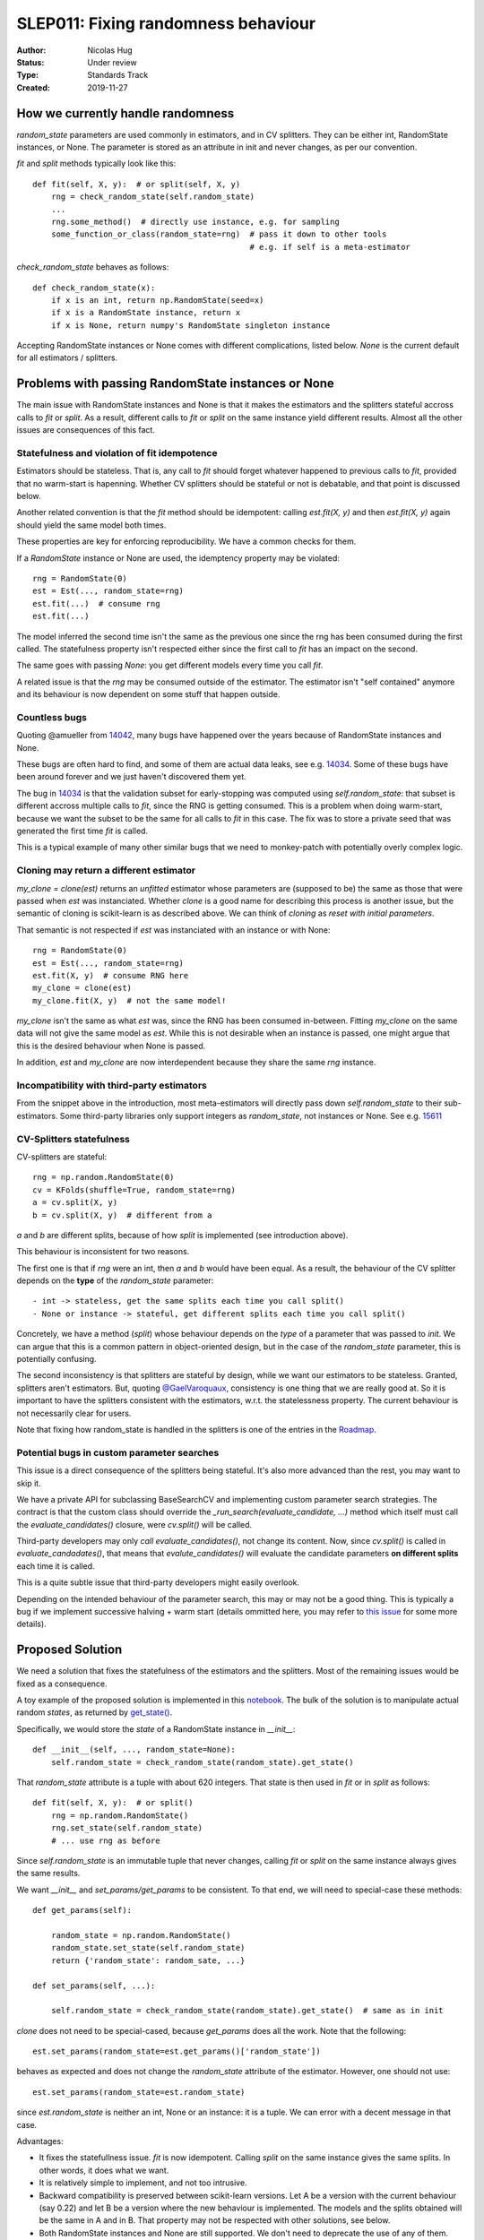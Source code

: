.. _slep_011:

====================================
SLEP011: Fixing randomness behaviour
====================================

:Author: Nicolas Hug
:Status: Under review
:Type: Standards Track
:Created: 2019-11-27

How we currently handle randomness
==================================

`random_state` parameters are used commonly in estimators, and in CV
splitters. They can be either int, RandomState instances, or None. The
parameter is stored as an attribute in init and never changes, as per our
convention.

`fit` and `split` methods typically look like this::

    def fit(self, X, y):  # or split(self, X, y)
        rng = check_random_state(self.random_state)
        ...
        rng.some_method()  # directly use instance, e.g. for sampling
        some_function_or_class(random_state=rng)  # pass it down to other tools
                                                  # e.g. if self is a meta-estimator

`check_random_state` behaves as follows::

    def check_random_state(x):
        if x is an int, return np.RandomState(seed=x)
        if x is a RandomState instance, return x
        if x is None, return numpy's RandomState singleton instance

Accepting RandomState instances or None comes with different complications,
listed below. `None` is the current default for all estimators / splitters.

Problems with passing RandomState instances or None
===================================================

The main issue with RandomState instances and None is that it makes the
estimators and the splitters stateful accross calls to `fit` or `split`. As
a result, different calls to `fit` or `split` on the same instance yield
different results. Almost all the other issues are consequences of this
fact.

Statefulness and violation of fit idempotence
~~~~~~~~~~~~~~~~~~~~~~~~~~~~~~~~~~~~~~~~~~~~~

Estimators should be stateless. That is, any call to `fit` should forget
whatever happened to previous calls to `fit`, provided that no warm-start is
hapenning. Whether CV splitters should be stateful or not is debatable, and
that point is discussed below.

Another related convention is that the `fit` method should be idempotent:
calling `est.fit(X, y)` and then `est.fit(X, y)` again should yield the same
model both times.

These properties are key for enforcing reproducibility. We have a common
checks for them.

If a `RandomState` instance or None are used, the idemptency property may be
violated::

    rng = RandomState(0)
    est = Est(..., random_state=rng)
    est.fit(...)  # consume rng
    est.fit(...)

The model inferred the second time isn't the same as the previous one since
the rng has been consumed during the first called. The statefulness property
isn't respected either since the first call to `fit` has an impact on the
second.

The same goes with passing `None`: you get different models every time you call
`fit`.

A related issue is that the `rng` may be consumed outside of the estimator.
The estimator isn't "self contained" anymore and its behaviour is now
dependent on some stuff that happen outside.

Countless bugs
~~~~~~~~~~~~~~

Quoting @amueller from `14042
<https://github.com/scikit-learn/scikit-learn/issues/14042>`_, many bugs
have happened over the years because of RandomState instances and None.

These bugs are often hard to find, and some of them are actual data leaks,
see e.g. `14034
<https://github.com/scikit-learn/scikit-learn/issues/14034>`_. Some of these
bugs have been around forever and we just haven't discovered them yet.

The bug in `14034
<https://github.com/scikit-learn/scikit-learn/issues/14034>`_ is that the
validation subset for early-stopping was computed using `self.random_state`:
that subset is different accross multiple calls to `fit`, since the RNG is
getting consumed. This is a problem when doing warm-start, because we want
the subset to be the same for all calls to `fit` in this case. The fix was
to store a private seed that was generated the first time `fit` is called.

This is a typical example of many other similar bugs that we need to
monkey-patch with potentially overly complex logic.

Cloning may return a different estimator
~~~~~~~~~~~~~~~~~~~~~~~~~~~~~~~~~~~~~~~~

`my_clone = clone(est)` returns an *unfitted* estimator whose parameters are
(supposed to be) the same as those that were passed when `est` was
instanciated. Whether
*clone* is a good name for describing this process is another issue, but the
semantic of cloning is scikit-learn is as described above. We can think of
*cloning* as *reset with initial parameters*.

That semantic is not respected if `est` was instanciated with an instance or
with None::

    rng = RandomState(0)
    est = Est(..., random_state=rng)
    est.fit(X, y)  # consume RNG here
    my_clone = clone(est)
    my_clone.fit(X, y)  # not the same model!

`my_clone` isn't the same as what `est` was, since the RNG has been consumed
in-between. Fitting `my_clone` on the same data will not give the same model
as `est`. While this is not desirable when an instance is passed, one might
argue that this is the desired behaviour when None is passed.

In addition, `est` and `my_clone` are now interdependent because they share the
same `rng` instance.

Incompatibility with third-party estimators
~~~~~~~~~~~~~~~~~~~~~~~~~~~~~~~~~~~~~~~~~~~~

From the snippet above in the introduction, most meta-estimators will
directly pass down `self.random_state` to their sub-estimators. Some
third-party libraries only support integers as `random_state`, not instances
or None. See e.g. `15611
<https://github.com/scikit-learn/scikit-learn/issues/15611>`_

CV-Splitters statefulness
~~~~~~~~~~~~~~~~~~~~~~~~~

CV-splitters are stateful::

    rng = np.random.RandomState(0)
    cv = KFolds(shuffle=True, random_state=rng)
    a = cv.split(X, y)
    b = cv.split(X, y)  # different from a

`a` and `b` are different splits, because of how `split` is implemented (see
introduction above).

This behaviour is inconsistent for two reasons.

The first one is that if `rng` were an int, then `a` and `b` would have been
equal. As a result, the behaviour of the CV splitter depends on the
**type** of the `random_state` parameter::

- int -> stateless, get the same splits each time you call split()
- None or instance -> stateful, get different splits each time you call split()

Concretely, we have a method (`split`) whose behaviour depends on the *type*
of a parameter that was passed to `init`. We can argue that this is a common
pattern in object-oriented design, but in the case of the `random_state`
parameter, this is potentially confusing.

The second inconsistency is that splitters are stateful by design, while we
want our estimators to be stateless. Granted, splitters aren't estimators.
But, quoting `@GaelVaroquaux
<https://github.com/scikit-learn/scikit-learn/pull/15177#issuecomment-548021786>`_,
consistency is one thing that we are really good at.
So it is important to have the splitters consistent with the estimators,
w.r.t. the statelessness property. The current behaviour is not necessarily
clear for users.

Note that fixing how random_state is handled in the splitters is one of the
entries in the `Roadmap <https://scikit-learn.org/dev/roadmap.html>`_.

Potential bugs in custom parameter searches
~~~~~~~~~~~~~~~~~~~~~~~~~~~~~~~~~~~~~~~~~~~

This issue is a direct consequence of the splitters being stateful. It's also
more advanced than the rest, you may want to skip it.

We have a private API for subclassing BaseSearchCV and implementing custom
parameter search strategies. The contract is that the custom class should
override the `_run_search(evaluate_candidate, ...)` method which itself must
call the `evaluate_candidates()` closure, were `cv.split()` will be called.

Third-party developers may only *call* `evaluate_candidates()`, not change
its content. Now, since `cv.split()` is called in `evaluate_candadates()`,
that means that `evalute_candidates()` will evaluate the candidate
parameters **on different splits** each time it is called.

This is a quite subtle issue that third-party developers might easily
overlook.

Depending on the intended behaviour of the parameter search, this may or may
not be a good thing. This is typically a bug if we implement successive
halving + warm start (details ommitted here, you may refer to `this issue
<https://github.com/scikit-learn/scikit-learn/issues/15125>`_ for some more
details).

Proposed Solution
=================

We need a solution that fixes the statefulness of the estimators and the
splitters. Most of the remaining issues would be fixed as a consequence.

A toy example of the proposed solution is implemented in this `notebook
<https://gist.github.com/NicolasHug/1169ee253a4669ff993c947507ae2cb5>`_.
The bulk of the solution is to manipulate actual random *states*, as
returned by `get_state()
<https://docs.scipy.org/doc/numpy-1.15.0/reference/generated/numpy.random.get_state.html#numpy.random.get_state>`_.

Specifically, we would store the *state* of a RandomState instance in
`__init__`::

    def __init__(self, ..., random_state=None):
        self.random_state = check_random_state(random_state).get_state()

That `random_state` attribute is a tuple with about 620 integers.
That state is then used in `fit` or in `split` as follows::

    def fit(self, X, y):  # or split()
        rng = np.random.RandomState()
        rng.set_state(self.random_state)
        # ... use rng as before

Since `self.random_state` is an immutable tuple that never changes, calling
`fit` or `split` on the same instance always gives the same results.

We want `__init__` and `set_params/get_params` to be consistent. To that end,
we will need to special-case these methods::

    def get_params(self):

        random_state = np.random.RandomState()
        random_state.set_state(self.random_state)
        return {'random_state': random_sate, ...}

    def set_params(self, ...):

        self.random_state = check_random_state(random_state).get_state()  # same as in init

`clone` does not need to be special-cased, because `get_params` does all the
work. Note that the following::

    est.set_params(random_state=est.get_params()['random_state'])

behaves as expected and does not change the `random_state` attribute of the
estimator. However, one should not use::

    est.set_params(random_state=est.random_state)

since `est.random_state` is neither an int, None or an instance: it is a tuple.
We can error with a decent message in that case.

Advantages:

- It fixes the statefullness issue. `fit` is now idempotent. Calling `split` on
  the same instance gives the same splits. In other words, it does what we
  want.

- It is relatively simple to implement, and not too intrusive.

- Backward compatibility is preserved between scikit-learn versions. Let A
  be a version with the current behaviour (say 0.22) and let B be a version
  where the new behaviour is implemented. The models and the splits obtained
  will be the same in A and in B. That property may not be respected with
  other solutions, see below.

- Both RandomState instances and None are still supported. We don't need to
  deprecate the use of any of them.

- As a bonus, the `self.random_state` attribute is an *actual* random state:
  it is the state of some RNG. What we currently call `random_state` is not
  a state but a RNG (though this is numpy's fault.)

Drawbacks:

- We break our convention that `__init__` should only ever store attributes, as
  they are passed in. Note however that the reason we have this convention
  is that we want the semantic of `__init__` and `set_params` are the same,
  and we want to enable people to change public attributes without having
  surprising behaviour. **This is still respected here.** So this isn't
  really an issue.

- There is a subtelty that occurs when passing `None`. `check_random_state`
  will return the singleton `np.random.mtrand._rand`, and we will call
  `get_state()` on the singleton. The thing is, its state won't change
  unless the singleton is consumed. So if we do
  `a = Est(random_state=None); b = Est(random_state=None)`, a and b actually
  have exactly the same `random_state` attribute, since the state of the
  singleton wasn't changed. To circumvent this, the logic in `__init__` and
  `set_params` involves a private helper that makes sure the singleton's RNG is
  consumed. Please refer to the notebook.

- The `__repr__()` will need to special-case the `random_state` attribute to
  avoid printing a long tuple.

- We need to store about 620 integers. This is however negligible w.r.t. e.g.
  the size of a typical dataset

- It does not fix the issue about third-party estimators only accepting
  integers. This can however be fixed in each meta-estimator, independently.

Alternative solutions
=====================

Store a seed instead of a state
~~~~~~~~~~~~~~~~~~~~~~~~~~~~~~~

Instead of storing a state from `get_state()`, we could store a randomly
generated seed::

    def __init__(self, ..., random_state=None):
        self.random_state = check_random_state(random_state).randint(0, BIG_INT)

Then instead of using `set_state` we could just use
`rng = RandomState(seed=self.random_state)` in `fit` or `split`.

Advantages:

- It also fixes the third-party estimators issue, since we would be passing
  self.random_state which is an int
- It's cheaper than storing 620 ints
- We don't need to artificially consume the singleton's RNG since it is
  de-facto consumed anyway.

Drawbacks:

- Since we draw a seed in init (and in `set_params()`), `clone` will not
  work as expected. In particular with `my_clone = clone(est)`, my_clone and
  est cannot have the same `random_state` attribute. This is the same for
  `my_clone.set_params(random_state=est.get_params()['random_state'])`. The
  seed will have to be drawn in `set_params`, thus leading to a different
  `random_state` attribute.

- It is not backward compatible between versions. For example if you passed
  an int in version A (say 0.22), then in version B (with the new
  behaviour), your estimator will not start with the same RNG when `fit` is
  called the first time. Same for splitters.

Store the state in fit/split instead of in init
~~~~~~~~~~~~~~~~~~~~~~~~~~~~~~~~~~~~~~~~~~~~~~~

Instead of storing the output of `get_state()` in `__init__`, we could store it
the first time `fit()` is called. For example::

    def fit(self):  # or split()
        self._random_state = getattr(self, '_random_state', check_random_state(self.random_state).get_state())
        rng = np.random.RandomState()
        rng.set_state(self._random_state)
        # ...

The advantage is that we respect our convention with `__init__`.

However, `fit` idempotency isn't respected anymore: the first call to `fit`
clearly influences all the other ones.

This also introduces a private attribute, so we would need more intrusive
changes to `set_params`, `get_params`, and `clone`.

Execution and considerations
============================

Making the estimator stateless can be considered a bug fix. However, we are
clearly changing the behaviour of the splitters, and some users may rely on
the current behaviour, `to implement e.g. bootstrapping
<https://github.com/scikit-learn/scikit-learn/pull/15177#issuecomment-548021786>`_.
If we make the splitters stateless, the "old" behaviour can be easily
reproduced by simply creating new CV instances, instead of calling `split`
on the same instance. Instances are cheap to create.

We would need a lot of outreach before introducing that change to let users
know about it. And depending on how comfortable we are with it, this might
be a 1.0 thing.


.. References and Footnotes
.. ------------------------

.. .. [1] Each SLEP must either be explicitly labeled as placed in the public
..    domain (see this SLEP as an example) or licensed under the `Open
..    Publication License`_.

.. .. _Open Publication License: https://www.opencontent.org/openpub/


.. Copyright
.. ---------

.. This document has been placed in the public domain. [1]_
